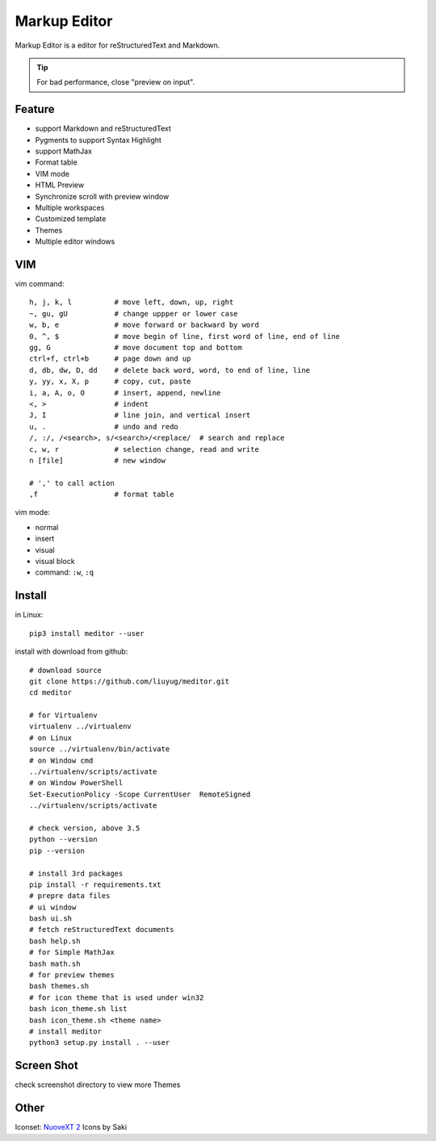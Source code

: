 =============
Markup Editor
=============
|version| |download|

Markup Editor is a editor for reStructuredText and Markdown.

.. tip::

   For bad performance, close "preview on input".

Feature
=======
+ support Markdown and reStructuredText
+ Pygments to support Syntax Highlight
+ support MathJax
+ Format table
+ VIM mode
+ HTML Preview
+ Synchronize scroll with preview window
+ Multiple workspaces
+ Customized template
+ Themes
+ Multiple editor windows

VIM
===
vim command::

    h, j, k, l          # move left, down, up, right
    ~, gu, gU           # change uppper or lower case
    w, b, e             # move forward or backward by word
    0, ^, $             # move begin of line, first word of line, end of line
    gg, G               # move document top and bottom
    ctrl+f, ctrl+b      # page down and up
    d, db, dw, D, dd    # delete back word, word, to end of line, line
    y, yy, x, X, p      # copy, cut, paste
    i, a, A, o, O       # insert, append, newline
    <, >                # indent
    J, I                # line join, and vertical insert
    u, .                # undo and redo
    /, :/, /<search>, s/<search>/<replace/  # search and replace
    c, w, r             # selection change, read and write
    n [file]            # new window

    # ',' to call action
    ,f                  # format table


vim mode:

+   normal
+   insert
+   visual
+   visual block
+   command: ``:w``, ``:q``

Install
=======
in Linux::

    pip3 install meditor --user

install with download from github::

    # download source
    git clone https://github.com/liuyug/meditor.git
    cd meditor

    # for Virtualenv
    virtualenv ../virtualenv
    # on Linux
    source ../virtualenv/bin/activate
    # on Window cmd
    ../virtualenv/scripts/activate
    # on Window PowerShell
    Set-ExecutionPolicy -Scope CurrentUser  RemoteSigned
    ../virtualenv/scripts/activate

    # check version, above 3.5
    python --version
    pip --version

    # install 3rd packages
    pip install -r requirements.txt
    # prepre data files
    # ui window
    bash ui.sh
    # fetch reStructuredText documents
    bash help.sh
    # for Simple MathJax
    bash math.sh
    # for preview themes
    bash themes.sh
    # for icon theme that is used under win32
    bash icon_theme.sh list
    bash icon_theme.sh <theme name>
    # install meditor
    python3 setup.py install . --user



Screen Shot
===========
check screenshot directory to view more Themes

.. image:: screenshot.png
    :width: 1024
.. image:: screenshot/screenshot_rst_solarized_light.png
    :width: 1024
.. image:: screenshot/screenshot_md_infoq.png
    :width: 1024

.. |version| image:: 	https://img.shields.io/github/release/liuyug/meditor.svg
   :target: https://pypi.python.org/pypi/meditor
   :alt: Version

.. |download| image:: https://img.shields.io/github/downloads/liuyug/meditor/total.svg
   :target: https://pypi.python.org/pypi/meditor
   :alt: Downloads

Other
======
Iconset: `NuoveXT 2`_ Icons by Saki

.. _`NuoveXT 2`: http://www.iconarchive.com/show/nuoveXT-2-icons-by-saki.2.html
